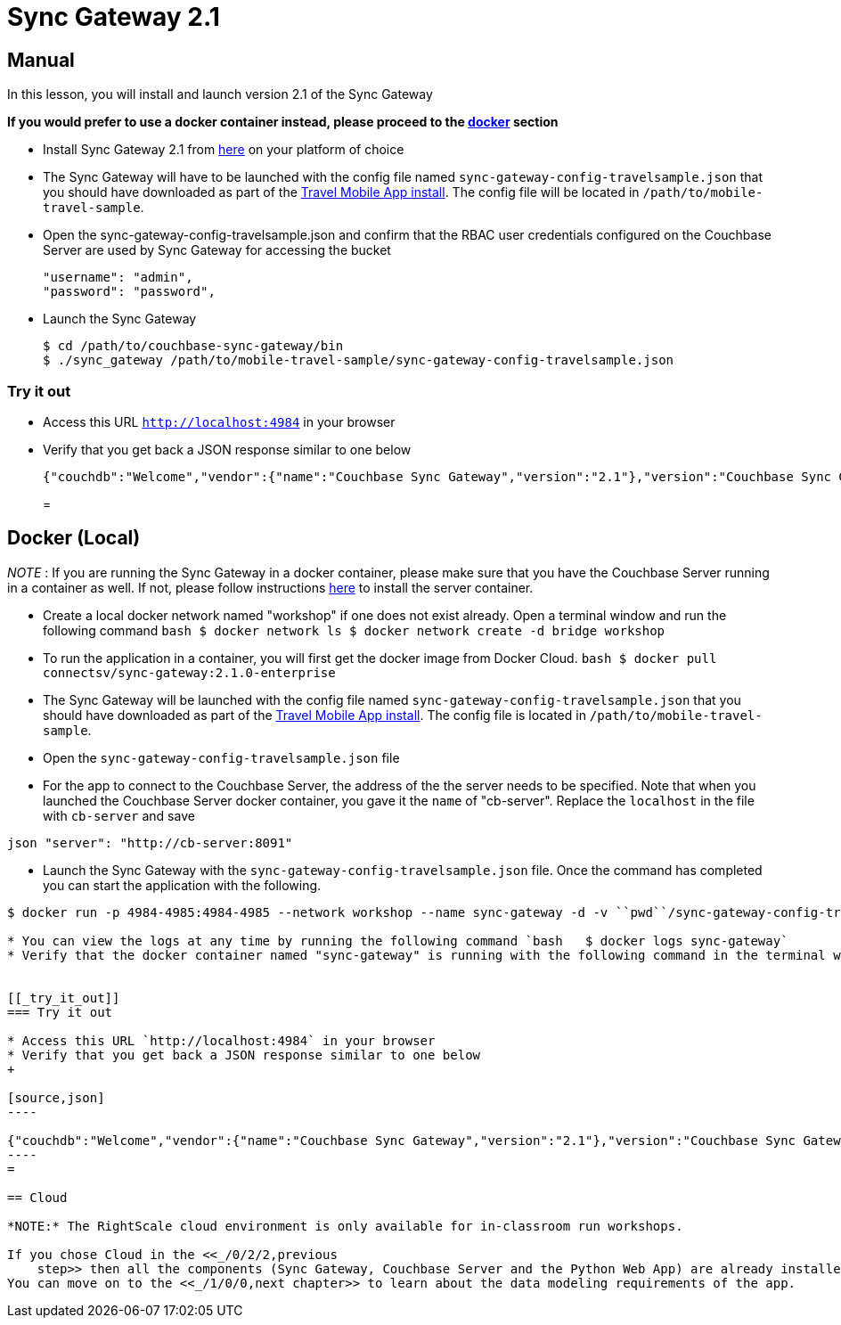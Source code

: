 = Sync Gateway 2.1

== Manual

In this lesson, you will install and launch version 2.1 of the Sync Gateway 

*If you would prefer to use a docker
    container instead, please proceed to the http://docs.couchbase.com/tutorials/travel-sample/develop/swift/#/0/3/1[docker]
    section*

* Install Sync Gateway 2.1 from https://www.couchbase.com/downloads[here] on your platform of choice 
* The Sync Gateway will have to be launched with the config file named `sync-gateway-config-travelsample.json` that you should have downloaded as part of the link:/tutorials/travel-sample/develop/swift#/0/1/0[Travel Mobile App install]. The config file will be located in ``/path/to/mobile-travel-sample``. 
* Open the sync-gateway-config-travelsample.json and confirm that the RBAC user credentials configured on the Couchbase Server are used by Sync Gateway for accessing the bucket 
+

[source,json]
----

"username": "admin",
"password": "password",
----
* Launch the Sync Gateway 
+

[source,bash]
----

$ cd /path/to/couchbase-sync-gateway/bin
$ ./sync_gateway /path/to/mobile-travel-sample/sync-gateway-config-travelsample.json
----


[[_try_it_out]]
=== Try it out

* Access this URL `http://localhost:4984` in your browser 
* Verify that you get back a JSON response similar to one below 
+

[source,json]
----

{"couchdb":"Welcome","vendor":{"name":"Couchbase Sync Gateway","version":"2.1"},"version":"Couchbase Sync Gateway/2.1.0(775;9cc29c5)"}
----
= 

== Docker (Local)

_NOTE_ : If you are running the Sync Gateway in a docker container, please make sure that you have the Couchbase Server running in a container as well.
If not, please follow instructions link:/tutorials/travel-sample/develop/swift#/0/2/1[here] to install the server container. 

* Create a local docker network named "workshop" if one does not exist already. Open a terminal window and run the following command `bash   $ docker network ls   $ docker network create -d bridge workshop`
* To run the application in a container, you will first get the docker image from Docker Cloud. `bash   $ docker pull connectsv/sync-gateway:2.1.0-enterprise`
* The Sync Gateway will be launched with the config file named `sync-gateway-config-travelsample.json` that you should have downloaded as part of the link:/tutorials/travel-sample/develop/swift#/0/1/0[Travel Mobile App install]. The config file is located in ``/path/to/mobile-travel-sample``. 
* Open the `sync-gateway-config-travelsample.json` file 
* For the app to connect to the Couchbase Server, the address of the the server needs to be specified. Note that when you launched the Couchbase Server docker container, you gave it the `name` of "cb-server". Replace the `localhost` in the file with `cb-server` and save 

`json    "server": "http://cb-server:8091"`

* Launch the Sync Gateway with the `sync-gateway-config-travelsample.json` file. Once the command has completed you can start the application with the following. 

```bash $ cd /path/to/mobile-travel-sample/ 

$ docker run -p 4984-4985:4984-4985 --network workshop --name sync-gateway -d -v ``pwd``/sync-gateway-config-travelsample.json:/etc/sync_gateway/sync_gateway.json connectsv/sync-gateway:2.1.0-enterprise -adminInterface :4985 /etc/sync_gateway/sync_gateway.json ``` 

* You can view the logs at any time by running the following command `bash   $ docker logs sync-gateway`
* Verify that the docker container named "sync-gateway" is running with the following command in the terminal window `bash   $ docker ps`


[[_try_it_out]]
=== Try it out

* Access this URL `http://localhost:4984` in your browser 
* Verify that you get back a JSON response similar to one below 
+

[source,json]
----

{"couchdb":"Welcome","vendor":{"name":"Couchbase Sync Gateway","version":"2.1"},"version":"Couchbase Sync Gateway/2.1.0(775;9cc29c5)"}
----
= 

== Cloud

*NOTE:* The RightScale cloud environment is only available for in-classroom run workshops. 

If you chose Cloud in the <<_/0/2/2,previous
    step>> then all the components (Sync Gateway, Couchbase Server and the Python Web App) are already installed and running.
You can move on to the <<_/1/0/0,next chapter>> to learn about the data modeling requirements of the app. 